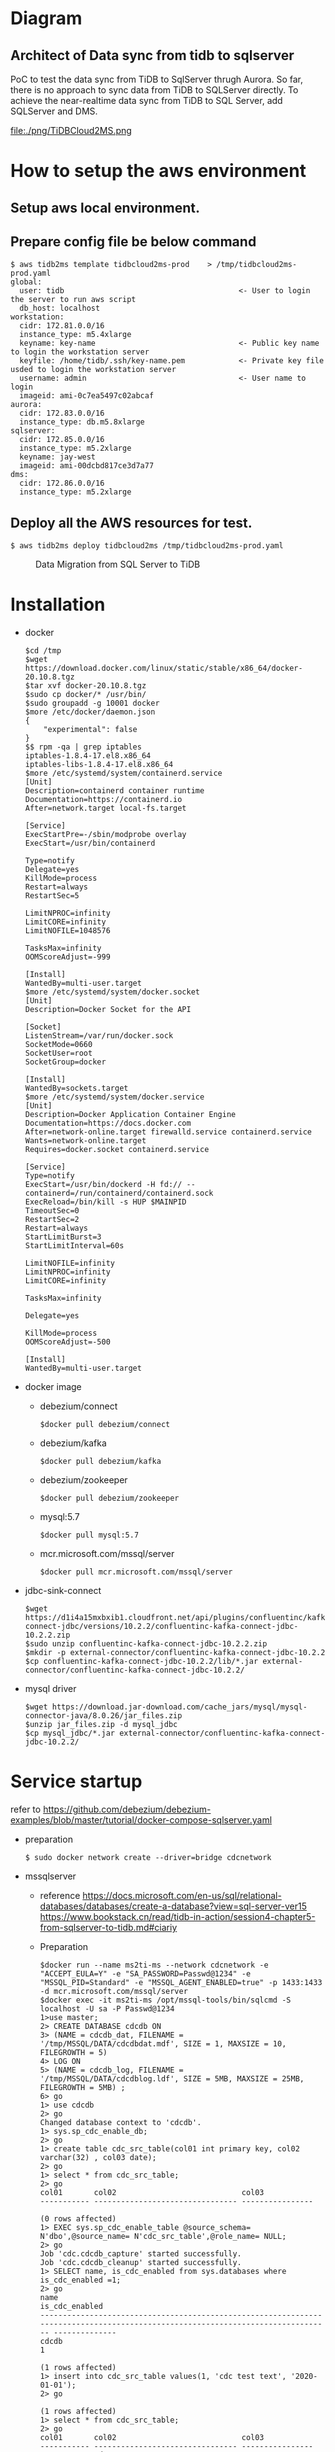 * Diagram
** Architect of Data sync from tidb to sqlserver
   PoC to test the data sync from TiDB to SqlServer thrugh Aurora. So far, there is no approach to sync data from TiDB to SQLServer directly.
 To achieve the near-realtime data sync from TiDB to SQL Server, add SQLServer and DMS.
 [[./png/TiDBCloud2MS.png]]
  #+ATTR_HTML: :width 70%
  file:./png/TiDBCloud2MS.png
* How to setup the aws environment
** Setup aws local environment.
** Prepare config file be below command
#+BEGIN_SRC
$ aws tidb2ms template tidbcloud2ms-prod    > /tmp/tidbcloud2ms-prod.yaml
global:
  user: tidb                                       <- User to login the server to run aws script
  db_host: localhost
workstation:
  cidr: 172.81.0.0/16
  instance_type: m5.4xlarge
  keyname: key-name                                <- Public key name to login the workstation server
  keyfile: /home/tidb/.ssh/key-name.pem            <- Private key file usded to login the workstation server
  username: admin                                  <- User name to login
  imageid: ami-0c7ea5497c02abcaf
aurora:
  cidr: 172.83.0.0/16
  instance_type: db.m5.8xlarge
sqlserver:
  cidr: 172.85.0.0/16
  instance_type: m5.2xlarge
  keyname: jay-west
  imageid: ami-00dcbd817ce3d7a77
dms:
  cidr: 172.86.0.0/16
  instance_type: m5.2xlarge
#+END_SRC

** Deploy all the AWS resources for test.
#+BEGIN_SRC
$ aws tidb2ms deploy tidbcloud2ms /tmp/tidbcloud2ms-prod.yaml
#+END_SRC


  #+CAPTION: Data Migration from SQL Server to TiDB
  [[./png/ms2ti.png]]
#+BEGIN_COMMENT
  #+BEGIN_SRC plantuml :file ./png/ms2ti.png
  !theme spacelab
  left to right direction
  database "SQL Server" {
    folder "Souce DB" {
      [Source Schema]
    }
  }
  database "TiDB" {
    folder "Destination DB" {
      [Destination Schema]
    }
  }
  () "Producer"
  () "Consumer"
  queue kafka

  [Source Schema] --> Producer
  Producer --> kafka
  kafka --> Consumer
  Consumer --> [Destination Schema]
  #+END_SRC
#+END_COMMENT
* Installation
  - docker
    #+BEGIN_SRC
$cd /tmp
$wget https://download.docker.com/linux/static/stable/x86_64/docker-20.10.8.tgz
$tar xvf docker-20.10.8.tgz
$sudo cp docker/* /usr/bin/
$sudo groupadd -g 10001 docker
$more /etc/docker/daemon.json
{
    "experimental": false
}
$$ rpm -qa | grep iptables 
iptables-1.8.4-17.el8.x86_64
iptables-libs-1.8.4-17.el8.x86_64
$more /etc/systemd/system/containerd.service
[Unit]
Description=containerd container runtime
Documentation=https://containerd.io
After=network.target local-fs.target

[Service]
ExecStartPre=-/sbin/modprobe overlay
ExecStart=/usr/bin/containerd

Type=notify
Delegate=yes
KillMode=process
Restart=always
RestartSec=5

LimitNPROC=infinity
LimitCORE=infinity
LimitNOFILE=1048576

TasksMax=infinity
OOMScoreAdjust=-999
 
[Install]
WantedBy=multi-user.target
$more /etc/systemd/system/docker.socket
[Unit]
Description=Docker Socket for the API

[Socket]
ListenStream=/var/run/docker.sock
SocketMode=0660
SocketUser=root
SocketGroup=docker

[Install]
WantedBy=sockets.target
$more /etc/systemd/system/docker.service
[Unit]
Description=Docker Application Container Engine
Documentation=https://docs.docker.com
After=network-online.target firewalld.service containerd.service
Wants=network-online.target
Requires=docker.socket containerd.service

[Service]
Type=notify
ExecStart=/usr/bin/dockerd -H fd:// --containerd=/run/containerd/containerd.sock
ExecReload=/bin/kill -s HUP $MAINPID
TimeoutSec=0
RestartSec=2
Restart=always
StartLimitBurst=3
StartLimitInterval=60s
 
LimitNOFILE=infinity
LimitNPROC=infinity
LimitCORE=infinity
 
TasksMax=infinity
 
Delegate=yes
 
KillMode=process
OOMScoreAdjust=-500
 
[Install]
WantedBy=multi-user.target
    #+END_SRC
  - docker image
    + debezium/connect
    #+BEGIN_SRC
$docker pull debezium/connect
    #+END_SRC
    + debezium/kafka
    #+BEGIN_SRC
$docker pull debezium/kafka
    #+END_SRC
    + debezium/zookeeper
    #+BEGIN_SRC      
$docker pull debezium/zookeeper
    #+END_SRC
    + mysql:5.7
    #+BEGIN_SRC
$docker pull mysql:5.7
    #+END_SRC
    + mcr.microsoft.com/mssql/server
    #+BEGIN_SRC
$docker pull mcr.microsoft.com/mssql/server
    #+END_SRC
  - jdbc-sink-connect
    #+BEGIN_SRC
$wget https://d1i4a15mxbxib1.cloudfront.net/api/plugins/confluentinc/kafka-connect-jdbc/versions/10.2.2/confluentinc-kafka-connect-jdbc-10.2.2.zip
$sudo unzip confluentinc-kafka-connect-jdbc-10.2.2.zip
$mkdir -p external-connector/confluentinc-kafka-connect-jdbc-10.2.2
$cp confluentinc-kafka-connect-jdbc-10.2.2/lib/*.jar external-connector/confluentinc-kafka-connect-jdbc-10.2.2/
    #+END_SRC    
  - mysql driver
    #+BEGIN_SRC
$wget https://download.jar-download.com/cache_jars/mysql/mysql-connector-java/8.0.26/jar_files.zip
$unzip jar_files.zip -d mysql_jdbc
$cp mysql_jdbc/*.jar external-connector/confluentinc-kafka-connect-jdbc-10.2.2/
    #+END_SRC        
* Service startup
  refer to https://github.com/debezium/debezium-examples/blob/master/tutorial/docker-compose-sqlserver.yaml
  - preparation
    #+BEGIN_SRC
$ sudo docker network create --driver=bridge cdcnetwork
    #+END_SRC
  - mssqlserver
    + reference
      https://docs.microsoft.com/en-us/sql/relational-databases/databases/create-a-database?view=sql-server-ver15
      https://www.bookstack.cn/read/tidb-in-action/session4-chapter5-from-sqlserver-to-tidb.md#ciariy
    + Preparation
    #+BEGIN_SRC
$docker run --name ms2ti-ms --network cdcnetwork -e "ACCEPT_EULA=Y" -e "SA_PASSWORD=Passwd@1234" -e "MSSQL_PID=Standard" -e "MSSQL_AGENT_ENABLED=true" -p 1433:1433 -d mcr.microsoft.com/mssql/server
$docker exec -it ms2ti-ms /opt/mssql-tools/bin/sqlcmd -S localhost -U sa -P Passwd@1234
1>use master;
2> CREATE DATABASE cdcdb ON
3> (NAME = cdcdb_dat, FILENAME = '/tmp/MSSQL/DATA/cdcdbdat.mdf', SIZE = 1, MAXSIZE = 10, FILEGROWTH = 5)
4> LOG ON
5> (NAME = cdcdb_log, FILENAME = '/tmp/MSSQL/DATA/cdcdblog.ldf', SIZE = 5MB, MAXSIZE = 25MB, FILEGROWTH = 5MB) ;
6> go
1> use cdcdb
2> go
Changed database context to 'cdcdb'.
1> sys.sp_cdc_enable_db;
2> go
1> create table cdc_src_table(col01 int primary key, col02 varchar(32) , col03 date);
2> go
1> select * from cdc_src_table;
2> go
col01       col02                            col03           
----------- -------------------------------- ----------------

(0 rows affected)
1> EXEC sys.sp_cdc_enable_table @source_schema= N'dbo',@source_name= N'cdc_src_table',@role_name= NULL;
2> go
Job 'cdc.cdcdb_capture' started successfully.
Job 'cdc.cdcdb_cleanup' started successfully.
1> SELECT name, is_cdc_enabled from sys.databases where is_cdc_enabled =1;
2> go
name                                                                                                                             is_cdc_enabled
-------------------------------------------------------------------------------------------------------------------------------- --------------
cdcdb                                                                                                                                         1

(1 rows affected)
1> insert into cdc_src_table values(1, 'cdc test text', '2020-01-01');
2> go

(1 rows affected)
1> select * from cdc_src_table;
2> go
col01       col02                            col03           
----------- -------------------------------- ----------------
          1 cdc test text                          2020-01-01

(1 rows affected)
1> select * from cdc.dbo_cdc_src_table_ct;
2> go
__$start_lsn           __$end_lsn             __$seqval              __$operation __$update_mask                                                                                                                                                                                                                                                     col01       col02                            col03            __$command_id
---------------------- ---------------------- ---------------------- ------------ ------------------------------------------------------------------------------------------------------------------------------------------------------------------------------------------------------------------------------------------------------------------ ----------- -------------------------------- ---------------- -------------
0x0000002600000318001C NULL                   0x0000002600000318001B            2 0x07                                                                                                                                                                                                                                                                         1 cdc test text                          2020-01-01             1

(1 rows affected)
    #+END_SRC
  - zookeeper
    #+BEGIN_SRC
$docker run --name ms2ti-zk --network cdcnetwork -d -p 2181:2181 -p 2888:2888 -p 3888:3888 debezium/zookeeper
    #+END_SRC
  - kafka
    #+BEGIN_SRC
$docker run --name ms2ti-kf --network cdcnetwork -d -p 9092:9092 -e ZOOKEEPER_CONNECT=ms2ti-zk:2181 debezium/kafka
    #+END_SRC
  - connect
    #+BEGIN_SRC
$docker run --name ms2ti-connect --network cdcnetwork -d -p 8083:8083 -e BOOTSTRAP_SERVERS=ms2ti-kf:9092 -e GROUP_ID=1 -e CONFIG_STORAGE_TOPIC=my_connect_configs -e OFFSET_STORAGE_TOPIC=my_connect_offsets -e STATUS_STORAGE_TOPIC=my_connect_statuses -v $(pwd)/external-connector/confluentinc-kafka-connect-jdbc-10.2.2:/kafka/connect/confluentinc-kafka-connect-jdbc debezium/connect
    #+END_SRC
  - mysql
    #+BEGIN_SRC
$docker run -d --name mysql --network cdcnetwork -p 3306:3306 -e MYSQL_ROOT_PASSWORD=passwd1234 -e MYSQL_DATABASE=cdctest mysql:5.7
$docker exec -it mysql mysql -h mysql -u root mysql -p
mysql>create database ms2t
mysql>create table cdc_src_table(col01 int primary key, col02 varchar(32), col03 date );
    #+END_SRC    
* Configuration
  + source connector
  + sink connector
* APP
  + Prepare one application to keep inserting data into mssql
    #+BEGIN_SRC
$more source.config
{
    "name": "ms2ti-connector",
    "config": {
        "connector.class": "io.debezium.connector.sqlserver.SqlServerConnector",
        "database.hostname": "ms2ti-ms",
        "database.port": "1433",
        "database.user": "sa",
        "database.password": "Passwd@1234",
        "database.dbname": "cdcdb",
        "database.server.name": "cdcms2ti",
        "time.precision.mode": "connect",
        "table.include.list": "dbo.cdc_src_table",
        "database.history.kafka.bootstrap.servers": "ms2ti-kf:9092",
        "database.history.kafka.topic": "dbhistory.cdcms2ti"
    }
}
$curl -X POST -H "Content-Type: application/json" http://localhost:8083/connectors -d @source.config
$curl http://localhost:8083/connectors | jq
[
  "ms2ti-connector"
]
$curl http://localhost:8083/connectors/ms2ti-connector/status  | jq
{
  "name": "ms2ti-connector",
  "connector": {
    "state": "RUNNING",
    "worker_id": "172.18.0.5:8083"
  },
  "tasks": [
    {
      "id": 0,
      "state": "RUNNING",
      "worker_id": "172.18.0.5:8083"
    }
  ],
  "type": "source"
}
$docker exec -it ms2ti-kf bash
$/kafka/bin/kafka-topics.sh --list --zookeeper ms2ti-zk:2181
__consumer_offsets
cdcms2ti
cdcms2ti.dbo.cdc_src_table
dbhistory.cdcms2ti
my_connect_configs
my_connect_offsets
my_connect_statuses
    #+END_SRC
  + Prepare one application to count source and destination DB's count
    #+BEGIN_SRC
$more sinke.config
{
    "name": "jdbc-sink",
    "config": {
        "connector.class": "io.confluent.connect.jdbc.JdbcSinkConnector",
        "tasks.max": "1",
        "topics.regex": "cdcms2ti.dbo.(.*)",
        "connection.url": "jdbc:mysql://mysql:3306/ms2ti?user=root&password=passwd1234",
        "transforms": "dropPrefix, unwrap",
        "transforms.dropPrefix.type": "org.apache.kafka.connect.transforms.RegexRouter",
        "transforms.dropPrefix.regex": "cdcms2ti.dbo.(.*)",
        "transforms.dropPrefix.replacement": "$1",
        "transforms.unwrap.type": "io.debezium.transforms.ExtractNewRecordState",
        "transforms.unwrap.drop.tombstones": "false",
        "auto.create": "false",
        "insert.mode": "upsert",
        "delete.enabled": "true",
        "pk.fields": "col01",
        "pk.mode": "record_key"
    }
}
$curl -X POST -H "Content-Type: application/json" http://localhost:8083/connectors -d @sink.config
    #+END_SRC


* Format the source code
   | File name | Done  |
   |-----------+-------|
   | vpc.go    | 12/18 |
